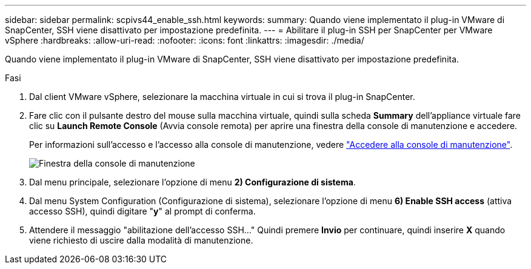 ---
sidebar: sidebar 
permalink: scpivs44_enable_ssh.html 
keywords:  
summary: Quando viene implementato il plug-in VMware di SnapCenter, SSH viene disattivato per impostazione predefinita. 
---
= Abilitare il plug-in SSH per SnapCenter per VMware vSphere
:hardbreaks:
:allow-uri-read: 
:nofooter: 
:icons: font
:linkattrs: 
:imagesdir: ./media/


[role="lead"]
Quando viene implementato il plug-in VMware di SnapCenter, SSH viene disattivato per impostazione predefinita.

.Fasi
. Dal client VMware vSphere, selezionare la macchina virtuale in cui si trova il plug-in SnapCenter.
. Fare clic con il pulsante destro del mouse sulla macchina virtuale, quindi sulla scheda *Summary* dell'appliance virtuale fare clic su *Launch Remote Console* (Avvia console remota) per aprire una finestra della console di manutenzione e accedere.
+
Per informazioni sull'accesso e l'accesso alla console di manutenzione, vedere link:scpivs44_access_the_maintenance_console.html["Accedere alla console di manutenzione"^].

+
image:scpivs44_image11.png["Finestra della console di manutenzione"]

. Dal menu principale, selezionare l'opzione di menu *2) Configurazione di sistema*.
. Dal menu System Configuration (Configurazione di sistema), selezionare l'opzione di menu *6) Enable SSH access* (attiva accesso SSH), quindi digitare "*y*" al prompt di conferma.
. Attendere il messaggio "abilitazione dell'accesso SSH…" Quindi premere *Invio* per continuare, quindi inserire *X* quando viene richiesto di uscire dalla modalità di manutenzione.

